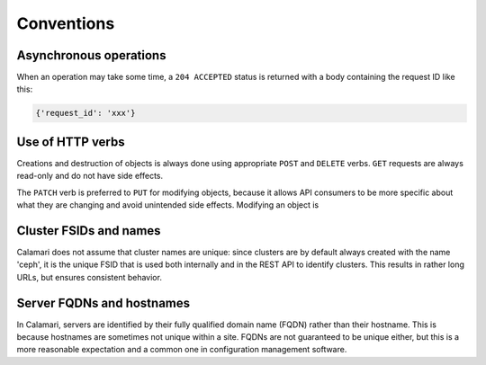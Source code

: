 
Conventions
===========

Asynchronous operations
-----------------------

When an operation may take some time, a ``204 ACCEPTED`` status is returned with a body containing
the request ID like this:

.. code-block:: json

    {'request_id': 'xxx'}

Use of HTTP verbs
-----------------

Creations and destruction of objects is always done using appropriate ``POST`` and ``DELETE``
verbs.  ``GET`` requests are always read-only and do not have side effects.

The ``PATCH`` verb is preferred to ``PUT`` for modifying objects, because it allows API consumers to
be more specific about what they are changing and avoid unintended side effects.  Modifying an
object is

Cluster FSIDs and names
-----------------------

Calamari does not assume that cluster names are unique: since clusters are by default
always created with the name 'ceph', it is the unique FSID that is used both internally
and in the REST API to identify clusters.  This results in rather long URLs, but ensures
consistent behavior.

Server FQDNs and hostnames
--------------------------

In Calamari, servers are identified by their fully qualified domain name (FQDN) rather than
their hostname.  This is because hostnames are sometimes not unique within a site.  FQDNs are
not guaranteed to be unique either, but this is a more reasonable expectation and a common
one in configuration management software.
